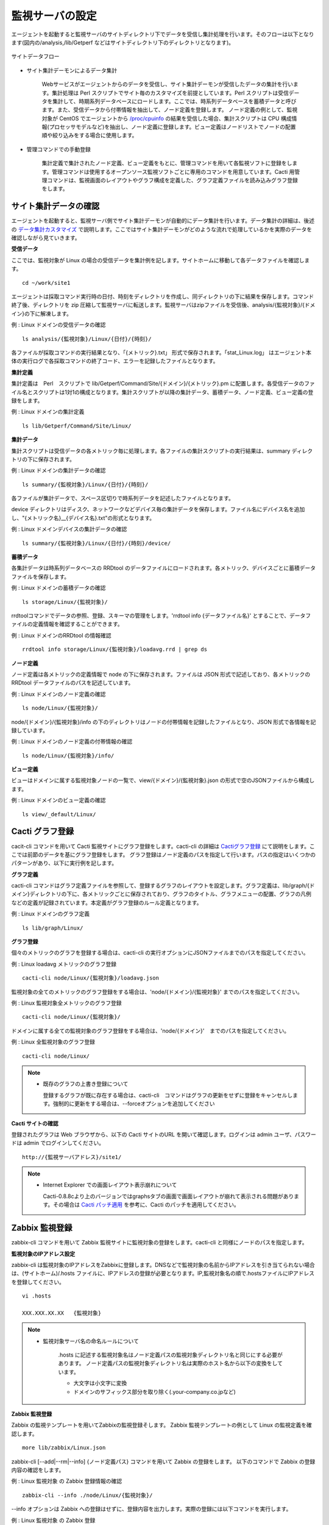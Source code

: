 監視サーバの設定
================

エージェントを起動すると監視サーバのサイトディレクトリ下でデータを受信し集計処理を行います。そのフローは以下となります(図内の/analysis,/lib/Getperf などはサイトディレクトリ下のディレクトリとなります)。

.. figure:: ../image/site_data_flow.png
   :width: 640px
   :align: center
   :alt: サイトデータフロー

   サイトデータフロー

* サイト集計デーモンによるデータ集計

   Webサービスがエージェントからのデータを受信し、サイト集計デーモンが受信したデータの集計を行います。集計処理は Perl スクリプトでサイト毎のカスタマイズを前提としています。Perl スクリプトは受信データを集計して、時期系列データベースにロードします。ここでは、時系列データベースを蓄積データと呼びます。また、受信データから付帯情報を抽出して、ノード定義を登録します。
   ノード定義の例として、監視対象が CentOS でエージェントから `/proc/cpuinfo <https://www.centos.org/docs/5/html/5.1/Deployment_Guide/s2-proc-cpuinfo.html>`_ の結果を受信した場合、集計スクリプトは CPU 構成情報(プロセッサモデルなど)を抽出し、ノード定義に登録します。ビュー定義はノードリストでノードの配置順や絞り込みをする場合に使用します。

* 管理コマンドでの手動登録

   集計定義で集計されたノード定義、ビュー定義をもとに、管理コマンドを用いて各監視ソフトに登録をします。管理コマンドは使用するオープンソース監視ソフトごとに専用のコマンドを用意しています。Cacti 用管理コマンドは、監視画面のレイアウトやグラフ構成を定義した、グラフ定義ファイルを読み込みグラフ登録をします。

サイト集計データの確認
----------------------

エージェントを起動すると、監視サーバ側でサイト集計デーモンが自動的にデータ集計を行います。データ集計の詳細は、後述の `データ集計カスタマイズ <../06_CustomizeDataCollection/01_GettingStarted.html>`_ で説明します。ここではサイト集計デーモンがどのような流れで処理しているかを実際のデータを確認しながら見ていきます。

**受信データ**

ここでは、監視対象が Linux の場合の受信データを集計例を記します。サイトホームに移動して各データファイルを確認します。

::

    cd ~/work/site1

エージェントは採取コマンド実行時の日付、時刻をディレクトリを作成し、同ディレクトリの下に結果を保存します。コマンド終了後、ディレクトリを zip 圧縮して監視サーバに転送します。監視サーバはzipファイルを受信後、analysis/{監視対象}/{ドメイン}の下に解凍します。

例 : Linux ドメインの受信データの確認

::

    ls analysis/{監視対象}/Linux/{日付}/{時刻}/

各ファイルが採取コマンドの実行結果となり、「{メトリック}.txt」 形式で保存されます。「stat_Linux.log」 はエージェント本体の実行ログで各採取コマンドの終了コード、エラーを記録したファイルとなります。

**集計定義**

集計定義は　Perl　スクリプトで lib/Getperf/Command/Site/{ドメイン}/{メトリック}.pm に配置します。各受信データのファイル名とスクリプトは1対1の構成となります。集計スクリプトが以降の集計データ、蓄積データ、ノード定義、ビュー定義の登録をします。

例 : Linux ドメインの集計定義

::

    ls lib/Getperf/Command/Site/Linux/

**集計データ**

集計スクリプトは受信データの各メトリック毎に処理します。各ファイルの集計スクリプトの実行結果は、summary ディレクトリの下に保存されます。

例 : Linux ドメインの集計データの確認

::

    ls summary/{監視対象}/Linux/{日付}/{時刻}/

各ファイルが集計データで、スペース区切りで時系列データを記述したファイルとなります。

device ディレクトリはディスク、ネットワークなどデバイス毎の集計データを保存します。ファイル名にデバイス名を追加し、"{メトリック名}__{デバイス名}.txt"の形式となります。

例 : Linux ドメインデバイスの集計データの確認

::

    ls summary/{監視対象}/Linux/{日付}/{時刻}/device/

**蓄積データ**

各集計データは時系列データベースの RRDtool のデータファイルにロードされます。各メトリック、デバイスごとに蓄積データファイルを保存します。

例 : Linux ドメインの蓄積データの確認

::

    ls storage/Linux/{監視対象}/

rrdtoolコマンドでデータの参照、登録、スキーマの管理をします。'rrdtool info {データファイル名}' とすることで、データファイルの定義情報を確認することができます。

例 : Linux ドメインのRRDtool の情報確認

::

    rrdtool info storage/Linux/{監視対象}/loadavg.rrd | grep ds

**ノード定義**

ノード定義は各メトリックの定義情報で node の下に保存されます。ファイルは JSON 形式で記述しており、各メトリックの RRDtool データファイルのパスを記述しています。

例 : Linux ドメインのノード定義の確認

::

    ls node/Linux/{監視対象}/

node/{ドメイン}/{監視対象}/info の下のディレクトリはノードの付帯情報を記録したファイルとなり、JSON 形式で各情報を記録しています。

例 : Linux ドメインのノード定義の付帯情報の確認

::

    ls node/Linux/{監視対象}/info/

**ビュー定義**

ビューはドメインに属する監視対象ノードの一覧で、view/{ドメイン}/{監視対象}.json の形式で空のJSONファイルから構成します。

例 : Linux ドメインのビュー定義の確認

::

    ls view/_default/Linux/

Cacti グラフ登録
----------------

cacit-cli コマンドを用いて Cacti 監視サイトにグラフ登録をします。cacti-cli の詳細は `Cactiグラフ登録 <../07_CactiGraphRegistration/01_GettingStarted.html>`_ にて説明をします。ここでは前節のデータを基にグラフ登録をします。
グラフ登録はノード定義のパスを指定して行います。パスの指定はいくつかのパターンがあり、以下に実行例を記します。

**グラフ定義**

cacti-cli コマンドはグラフ定義ファイルを参照して、登録するグラフのレイアウトを設定します。グラフ定義は、lib/graph/{ドメイン}ディレクトリの下に、各メトリックごとに保存されており、グラフのタイトル、グラフメニューの配置、グラフの凡例などの定義が記録されています。本定義がグラフ登録のルール定義となります。

例 : Linux ドメインのグラフ定義

::

    ls lib/graph/Linux/

**グラフ登録**

個々のメトリックのグラフを登録する場合は、cacti-cli
の実行オプションにJSONファイルまでのパスを指定してください。

例 : Linux loadavg メトリックのグラフ登録

::

    cacti-cli node/Linux/{監視対象}/loadavg.json

監視対象の全てのメトリックのグラフ登録をする場合は、'node/{ドメイン}/{監視対象}' までのパスを指定してください。

例 : Linux 監視対象全メトリックのグラフ登録

::

    cacti-cli node/Linux/{監視対象}/

ドメインに属する全ての監視対象のグラフ登録をする場合は、'node/{ドメイン}'　までのパスを指定してください。

例 : Linux 全監視対象のグラフ登録

::

    cacti-cli node/Linux/

.. note::

    * 既存のグラフの上書き登録について

      登録するグラフが既に存在する場合は、cacti-cli　コマンドはグラフの更新をせずに登録をキャンセルします。強制的に更新をする場合は、--forceオプションを追加してください

**Cacti サイトの確認**

登録されたグラフは Web ブラウザから、以下の Cacti サイトのURL を開いて確認します。ログインは admin ユーザ、パスワードは admin でログインしてください。

::

    http://{監視サーバアドレス}/site1/

.. note::

    * Internet Explorer での画面レイアウト表示崩れについて

      Cacti-0.8.8cより上のバージョンではgraphsタブの画面で画面レイアウトが崩れて表示される問題があります。その場合は　
      `Cacti パッチ適用 <../10_Miscellaneous/07_CactiPatch.html>`_ を参考に、Cacti のパッチを適用してください。

Zabbix 監視登録
---------------

zabbix-cli コマンドを用いて Zabbix 監視サイトに監視対象の登録をします。cacti-cli と同様にノードのパスを指定します。

**監視対象のIPアドレス設定**

zabbix-cli は監視対象のIPアドレスをZabbixに登録します。DNSなどで監視対象の名前からIPアドレスを引き当てられない場合は、(サイトホーム)/.hosts ファイルに、IPアドレスの登録が必要となります。IP,監視対象名の順で.hostsファイルにIPアドレスを登録してください。

::

   vi .hosts

   XXX.XXX.XX.XX   {監視対象}

.. note::

   * 監視対象サーバ名の命名ルールについて

      .hosts に記述する監視対象名はノード定義パスの監視対象ディレクトリ名と同じにする必要があります。
      ノード定義パスの監視対象ディレクトリ名は実際のホスト名から以下の変換をしています。

      -  大文字は小文字に変換
      -  ドメインのサフィックス部分を取り除く(.your-company.co.jpなど)

**Zabbix 監視登録**

Zabbix の監視テンプレートを用いてZabbixの監視登録そします。
Zabbix 監視テンプレートの例として Linux の監視定義を確認します。

::

   more lib/zabbix/Linux.json

zabbix-cli [--add\|--rm\|--info] {ノード定義パス} コマンドを用いて Zabbix の登録をします。
以下のコマンドで Zabbix の登録内容の確認をします。

例 : Linux 監視対象 の Zabbix 登録情報の確認

::

   zabbix-cli --info ./node/Linux/{監視対象}/

--info オプションは Zabbix への登録はせずに、登録内容を出力します。実際の登録には以下コマンドを実行します。

例 : Linux 監視対象 の Zabbix 登録

::

   zabbix-cli --add ./node/Linux/{監視対象}/

cacti-cli と同様にドメインの指定の場合、ドメインに属するすべての監視対象を登録します。
詳細は `Zabbix監視登録 <../05_AdminCommand/03_ZabbixHostRegist.html>`_ にて説明します。

**Zabbix サイトの確認**

Web ブラウザから、以下のZabbix 監視サイトの URL を開いて監視項目を確認します。ログインは admin ユーザ、パスワードは $GETPERF_HOME/conf/getperf_zabbix.json に記したパスワードでログインしてください。

::

    http://{監視サーバアドレス}/zabbix

zabbix-cli コマンドはテンプレートに基づいた監視対象のホストとアイテムの設定のみになります。
テンプレートのカスタマイズや、トリガーの通知先は、手動で Web管理画面から行います。
